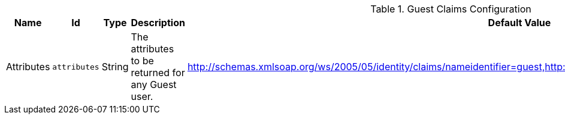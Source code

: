 :title: Guest Claims Configuration
:id: ddf.security.guest.realm
:status: published
:type: table
:application: ${ddf-security}
:summary: Guest Claims configurations.

.[[_ddf.security.guest.realm]]Guest Claims Configuration
[cols="1,1m,1,3,1,1" options="header"]
|===

|Name
|Id
|Type
|Description
|Default Value
|Required

|Attributes
|attributes
|String
|The attributes to be returned for any Guest user.
|http://schemas.xmlsoap.org/ws/2005/05/identity/claims/nameidentifier=guest,http://schemas.xmlsoap.org/ws/2005/05/identity/claims/role=guest
|true

|===


